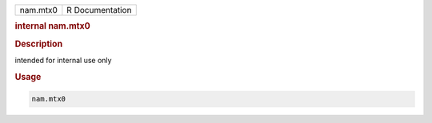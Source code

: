 .. container::

   .. container::

      ======== ===============
      nam.mtx0 R Documentation
      ======== ===============

      .. rubric:: internal nam.mtx0
         :name: internal-nam.mtx0

      .. rubric:: Description
         :name: description

      intended for internal use only

      .. rubric:: Usage
         :name: usage

      .. code:: R

         nam.mtx0

